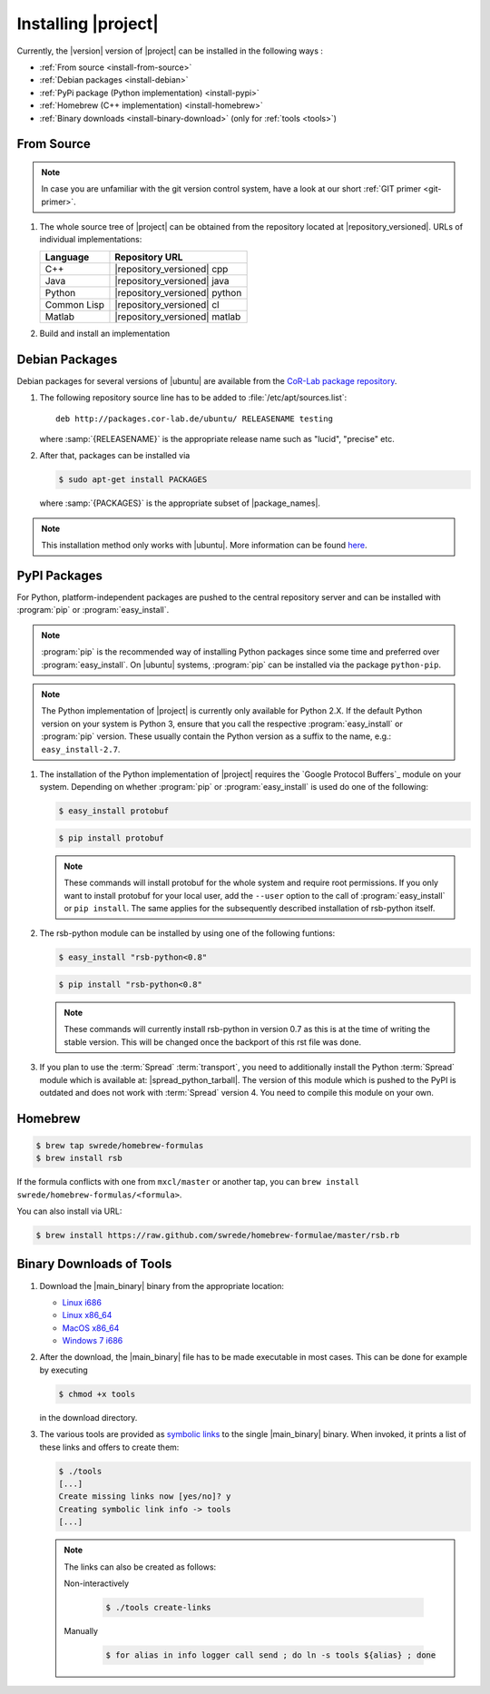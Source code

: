 .. _install:

======================
 Installing |project|
======================

Currently, the |version| version of |project| can be installed in the
following ways :

* :ref:`From source <install-from-source>`
* :ref:`Debian packages <install-debian>`
* :ref:`PyPi package (Python implementation) <install-pypi>`
* :ref:`Homebrew (C++ implementation) <install-homebrew>`
* :ref:`Binary downloads <install-binary-download>` (only for :ref:`tools <tools>`)

.. _install-from-source:

From Source
===========

.. note::

   In case you are unfamiliar with the git version control system, have a look at our short :ref:`GIT primer <git-primer>`.

#. The whole source tree of |project| can be obtained from the
   repository located at |repository_versioned|. URLs of individual
   implementations:

   =========== =============================
   Language    Repository URL
   =========== =============================
   C++         |repository_versioned| cpp
   Java        |repository_versioned| java
   Python      |repository_versioned| python
   Common Lisp |repository_versioned| cl
   Matlab      |repository_versioned| matlab
   =========== =============================

#. Build and install an implementation

   .. toctree::
     :maxdepth: 1

     install-cpp
     install-cl
     install-java
     install-python

.. _install-debian:

Debian Packages
===============

Debian packages for several versions of |ubuntu| are available from
the `CoR-Lab package repository
<http://packages.cor-lab.de/ubuntu/dists/>`_.

#. The following repository source line has to be added to
   :file:`/etc/apt/sources.list`::

     deb http://packages.cor-lab.de/ubuntu/ RELEASENAME testing

   where :samp:`{RELEASENAME}` is the appropriate release name such as
   "lucid", "precise" etc.

#. After that, packages can be installed via

   .. code-block:: sh

      $ sudo apt-get install PACKAGES

   where :samp:`{PACKAGES}` is the appropriate subset of
   |package_names|.

.. note::

   This installation method only works with |ubuntu|. More information
   can be found `here
   <https://support.cor-lab.org/projects/ciserver/wiki/RepositoryUsage>`_.

.. _install-pypi:

PyPI Packages
=============

For Python, platform-independent packages are pushed to the central
repository server and can be installed with :program:`pip` or
:program:`easy_install`.

.. note::

  :program:`pip` is the recommended way of installing Python packages
  since some time and preferred over :program:`easy_install`. On
  |ubuntu| systems, :program:`pip` can be installed via the package
  ``python-pip``.

.. note::

   The Python implementation of |project| is currently only available
   for Python 2.X. If the default Python version on your system is
   Python 3, ensure that you call the respective
   :program:`easy_install` or :program:`pip` version. These usually
   contain the Python version as a suffix to the name, e.g.:
   ``easy_install-2.7``.

#. The installation of the Python implementation of |project| requires
   the `Google Protocol Buffers`_ module on your system. Depending on
   whether :program:`pip` or :program:`easy_install` is
   used do one of the following:

   .. code-block:: sh

      $ easy_install protobuf

   .. code-block:: sh

      $ pip install protobuf

   .. note::

      These commands will install protobuf for the whole system and
      require root permissions. If you only want to install protobuf
      for your local user, add the ``--user`` option to the call of
      :program:`easy_install` or ``pip install``. The same applies for
      the subsequently described installation of rsb-python itself.

#. The rsb-python module can be installed by using one of the following
   funtions:

   .. code-block:: sh

      $ easy_install "rsb-python<0.8"

   .. code-block:: sh

      $ pip install "rsb-python<0.8"

   .. note::

      These commands will currently install rsb-python in version 0.7 as
      this is at the time of writing the stable version. This will be
      changed once the backport of this rst file was done.

#. If you plan to use the :term:`Spread` :term:`transport`, you need
   to additionally install the Python :term:`Spread` module which is
   available at: |spread_python_tarball|. The version of this module
   which is pushed to the PyPI is outdated and does not work with
   :term:`Spread` version 4. You need to compile this module on your
   own.

.. _install-homebrew:

Homebrew
========

.. code-block:: sh

   $ brew tap swrede/homebrew-formulas
   $ brew install rsb

If the formula conflicts with one from ``mxcl/master`` or another tap,
you can ``brew install swrede/homebrew-formulas/<formula>``.

You can also install via URL:

.. code-block:: sh

   $ brew install https://raw.github.com/swrede/homebrew-formulae/master/rsb.rb

.. _install-binary-download:

Binary Downloads of Tools
=========================

#. Download the |main_binary| binary from the appropriate location:

   * `Linux i686 <https://ci.cor-lab.de/job/rsb-tools-cl-trunk/label=ubuntu_lucid_32bit/>`_
   * `Linux x86_64 <https://ci.cor-lab.de/job/rsb-tools-cl-trunk/label=ubuntu_lucid_64bit/>`_
   * `MacOS x86_64 <https://ci.cor-lab.de/job/rsb-tools-cl-trunk/label=MAC_OS_lion_64bit/>`_
   * `Windows 7 i686 <https://ci.cor-lab.de/job/rsb-tools-cl-trunk-windows/label=192.168.100.120>`_

#. After the download, the |main_binary| file has to be made
   executable in most cases. This can be done for example by executing

   .. code-block:: sh

      $ chmod +x tools

   in the download directory.

#. The various tools are provided as `symbolic links
   <http://en.wikipedia.org/wiki/Symbolic_link>`_ to the single
   |main_binary| binary. When invoked, it prints a list of these links
   and offers to create them:

   .. code-block:: sh

      $ ./tools
      [...]
      Create missing links now [yes/no]? y
      Creating symbolic link info -> tools
      [...]

   .. note::

      The links can also be created as follows:

      Non-interactively

        .. code-block:: sh

           $ ./tools create-links

      Manually

        .. code-block:: sh

           $ for alias in info logger call send ; do ln -s tools ${alias} ; done
